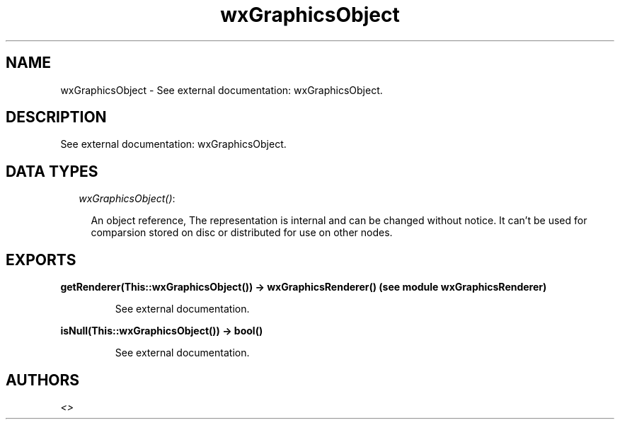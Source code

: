 .TH wxGraphicsObject 3 "wxErlang 0.99" "" "Erlang Module Definition"
.SH NAME
wxGraphicsObject \- See external documentation: wxGraphicsObject.
.SH DESCRIPTION
.LP
See external documentation: wxGraphicsObject\&.
.SH "DATA TYPES"

.RS 2
.TP 2
.B
\fIwxGraphicsObject()\fR\&:

.RS 2
.LP
An object reference, The representation is internal and can be changed without notice\&. It can\&'t be used for comparsion stored on disc or distributed for use on other nodes\&.
.RE
.RE
.SH EXPORTS
.LP
.B
getRenderer(This::wxGraphicsObject()) -> wxGraphicsRenderer() (see module wxGraphicsRenderer)
.br
.RS
.LP
See external documentation\&.
.RE
.LP
.B
isNull(This::wxGraphicsObject()) -> bool()
.br
.RS
.LP
See external documentation\&.
.RE
.SH AUTHORS
.LP

.I
<>